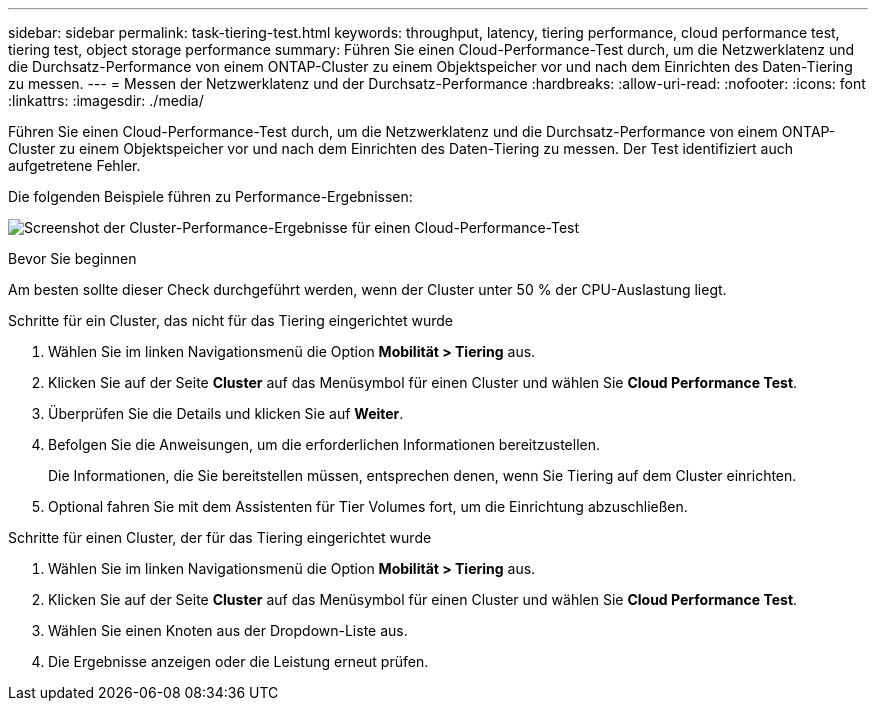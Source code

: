 ---
sidebar: sidebar 
permalink: task-tiering-test.html 
keywords: throughput, latency, tiering performance, cloud performance test, tiering test, object storage performance 
summary: Führen Sie einen Cloud-Performance-Test durch, um die Netzwerklatenz und die Durchsatz-Performance von einem ONTAP-Cluster zu einem Objektspeicher vor und nach dem Einrichten des Daten-Tiering zu messen. 
---
= Messen der Netzwerklatenz und der Durchsatz-Performance
:hardbreaks:
:allow-uri-read: 
:nofooter: 
:icons: font
:linkattrs: 
:imagesdir: ./media/


[role="lead"]
Führen Sie einen Cloud-Performance-Test durch, um die Netzwerklatenz und die Durchsatz-Performance von einem ONTAP-Cluster zu einem Objektspeicher vor und nach dem Einrichten des Daten-Tiering zu messen. Der Test identifiziert auch aufgetretene Fehler.

Die folgenden Beispiele führen zu Performance-Ergebnissen:

image:screenshot_cloud_performance_test.png["Screenshot der Cluster-Performance-Ergebnisse für einen Cloud-Performance-Test"]

.Bevor Sie beginnen
Am besten sollte dieser Check durchgeführt werden, wenn der Cluster unter 50 % der CPU-Auslastung liegt.

.Schritte für ein Cluster, das nicht für das Tiering eingerichtet wurde
. Wählen Sie im linken Navigationsmenü die Option *Mobilität > Tiering* aus.
. Klicken Sie auf der Seite *Cluster* auf das Menüsymbol für einen Cluster und wählen Sie *Cloud Performance Test*.
. Überprüfen Sie die Details und klicken Sie auf *Weiter*.
. Befolgen Sie die Anweisungen, um die erforderlichen Informationen bereitzustellen.
+
Die Informationen, die Sie bereitstellen müssen, entsprechen denen, wenn Sie Tiering auf dem Cluster einrichten.

. Optional fahren Sie mit dem Assistenten für Tier Volumes fort, um die Einrichtung abzuschließen.


.Schritte für einen Cluster, der für das Tiering eingerichtet wurde
. Wählen Sie im linken Navigationsmenü die Option *Mobilität > Tiering* aus.
. Klicken Sie auf der Seite *Cluster* auf das Menüsymbol für einen Cluster und wählen Sie *Cloud Performance Test*.
. Wählen Sie einen Knoten aus der Dropdown-Liste aus.
. Die Ergebnisse anzeigen oder die Leistung erneut prüfen.

